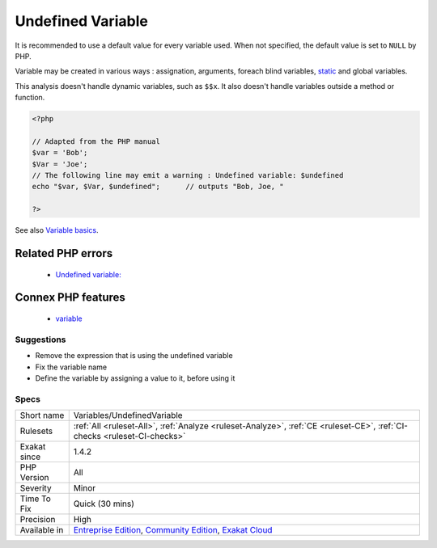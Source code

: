 .. _variables-undefinedvariable:

.. _undefined-variable:

Undefined Variable
++++++++++++++++++

.. meta::
	:description:
		Undefined Variable: Variable that is used before any initialisation.
	:twitter:card: summary_large_image
	:twitter:site: @exakat
	:twitter:title: Undefined Variable
	:twitter:description: Undefined Variable: Variable that is used before any initialisation
	:twitter:creator: @exakat
	:twitter:image:src: https://www.exakat.io/wp-content/uploads/2020/06/logo-exakat.png
	:og:image: https://www.exakat.io/wp-content/uploads/2020/06/logo-exakat.png
	:og:title: Undefined Variable
	:og:type: article
	:og:description: Variable that is used before any initialisation
	:og:url: https://exakat.readthedocs.io/en/latest/Reference/Rules/Undefined Variable.html
	:og:locale: en
.. raw:: html	<script type="application/ld+json">{"@context":"https:\/\/schema.org","@graph":[{"@type":"WebPage","@id":"https:\/\/php-tips.readthedocs.io\/en\/latest\/Reference\/Rules\/Variables\/UndefinedVariable.html","url":"https:\/\/php-tips.readthedocs.io\/en\/latest\/Reference\/Rules\/Variables\/UndefinedVariable.html","name":"Undefined Variable","isPartOf":{"@id":"https:\/\/www.exakat.io\/"},"datePublished":"Tue, 14 Jan 2025 12:52:58 +0000","dateModified":"Tue, 14 Jan 2025 12:52:58 +0000","description":"Variable that is used before any initialisation","inLanguage":"en-US","potentialAction":[{"@type":"ReadAction","target":["https:\/\/exakat.readthedocs.io\/en\/latest\/Undefined Variable.html"]}]},{"@type":"WebSite","@id":"https:\/\/www.exakat.io\/","url":"https:\/\/www.exakat.io\/","name":"Exakat","description":"Smart PHP static analysis","inLanguage":"en-US"}]}</script>Variable that is used before any initialisation. 

It is recommended to use a default value for every variable used. When not specified, the default value is set to ``NULL`` by PHP.

Variable may be created in various ways : assignation, arguments, foreach blind variables, `static <https://www.php.net/manual/en/language.oop5.static.php>`_ and global variables.

This analysis doesn't handle dynamic variables, such as ``$$x``. It also doesn't handle variables outside a method or function.

.. code-block:: php
   
   <?php
   
   // Adapted from the PHP manual
   $var = 'Bob';
   $Var = 'Joe';
   // The following line may emit a warning : Undefined variable: $undefined
   echo "$var, $Var, $undefined";      // outputs "Bob, Joe, " 
   
   ?>

See also `Variable basics <https://www.php.net/manual/en/language.variables.basics.php>`_.

Related PHP errors 
-------------------

  + `Undefined variable:  <https://php-errors.readthedocs.io/en/latest/messages/undefined-variable.html>`_



Connex PHP features
-------------------

  + `variable <https://php-dictionary.readthedocs.io/en/latest/dictionary/variable.ini.html>`_


Suggestions
___________

* Remove the expression that is using the undefined variable
* Fix the variable name
* Define the variable by assigning a value to it, before using it




Specs
_____

+--------------+-----------------------------------------------------------------------------------------------------------------------------------------------------------------------------------------+
| Short name   | Variables/UndefinedVariable                                                                                                                                                             |
+--------------+-----------------------------------------------------------------------------------------------------------------------------------------------------------------------------------------+
| Rulesets     | :ref:`All <ruleset-All>`, :ref:`Analyze <ruleset-Analyze>`, :ref:`CE <ruleset-CE>`, :ref:`CI-checks <ruleset-CI-checks>`                                                                |
+--------------+-----------------------------------------------------------------------------------------------------------------------------------------------------------------------------------------+
| Exakat since | 1.4.2                                                                                                                                                                                   |
+--------------+-----------------------------------------------------------------------------------------------------------------------------------------------------------------------------------------+
| PHP Version  | All                                                                                                                                                                                     |
+--------------+-----------------------------------------------------------------------------------------------------------------------------------------------------------------------------------------+
| Severity     | Minor                                                                                                                                                                                   |
+--------------+-----------------------------------------------------------------------------------------------------------------------------------------------------------------------------------------+
| Time To Fix  | Quick (30 mins)                                                                                                                                                                         |
+--------------+-----------------------------------------------------------------------------------------------------------------------------------------------------------------------------------------+
| Precision    | High                                                                                                                                                                                    |
+--------------+-----------------------------------------------------------------------------------------------------------------------------------------------------------------------------------------+
| Available in | `Entreprise Edition <https://www.exakat.io/entreprise-edition>`_, `Community Edition <https://www.exakat.io/community-edition>`_, `Exakat Cloud <https://www.exakat.io/exakat-cloud/>`_ |
+--------------+-----------------------------------------------------------------------------------------------------------------------------------------------------------------------------------------+


